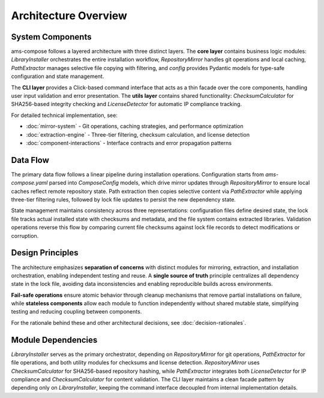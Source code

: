 Architecture Overview
====================

System Components
-----------------

ams-compose follows a layered architecture with three distinct layers. The **core layer** contains business logic modules: 
`LibraryInstaller` orchestrates the entire installation workflow, `RepositoryMirror` handles git operations and local 
caching, `PathExtractor` manages selective file copying with filtering, and `config` provides Pydantic models for 
type-safe configuration and state management.

The **CLI layer** provides a Click-based command interface that acts as a thin facade over the core components, handling 
user input validation and error presentation. The **utils layer** contains shared functionality: `ChecksumCalculator` 
for SHA256-based integrity checking and `LicenseDetector` for automatic IP compliance tracking.

For detailed technical implementation, see:

- :doc:`mirror-system` - Git operations, caching strategies, and performance optimization
- :doc:`extraction-engine` - Three-tier filtering, checksum calculation, and license detection  
- :doc:`component-interactions` - Interface contracts and error propagation patterns

Data Flow
---------

The primary data flow follows a linear pipeline during installation operations. Configuration starts from 
`ams-compose.yaml` parsed into `ComposeConfig` models, which drive mirror updates through `RepositoryMirror` to 
ensure local caches reflect remote repository state. Path extraction then copies selective content via `PathExtractor` 
while applying three-tier filtering rules, followed by lock file updates to persist the new dependency state.

State management maintains consistency across three representations: configuration files define desired state, 
the lock file tracks actual installed state with checksums and metadata, and the file system contains extracted 
libraries. Validation operations reverse this flow by comparing current file checksums against lock file records 
to detect modifications or corruption.

Design Principles
-----------------

The architecture emphasizes **separation of concerns** with distinct modules for mirroring, extraction, and installation 
orchestration, enabling independent testing and reuse. A **single source of truth** principle centralizes all dependency 
state in the lock file, avoiding data inconsistencies and enabling reproducible builds across environments.

**Fail-safe operations** ensure atomic behavior through cleanup mechanisms that remove partial installations on failure, 
while **stateless components** allow each module to function independently without shared mutable state, simplifying 
testing and reducing coupling between components.

For the rationale behind these and other architectural decisions, see :doc:`decision-rationales`.

Module Dependencies
-------------------

`LibraryInstaller` serves as the primary orchestrator, depending on `RepositoryMirror` for git operations, 
`PathExtractor` for file operations, and both utility modules for checksums and license detection. `RepositoryMirror` 
uses `ChecksumCalculator` for SHA256-based repository hashing, while `PathExtractor` integrates both 
`LicenseDetector` for IP compliance and `ChecksumCalculator` for content validation. The CLI layer maintains a clean 
facade pattern by depending only on `LibraryInstaller`, keeping the command interface decoupled from internal 
implementation details.